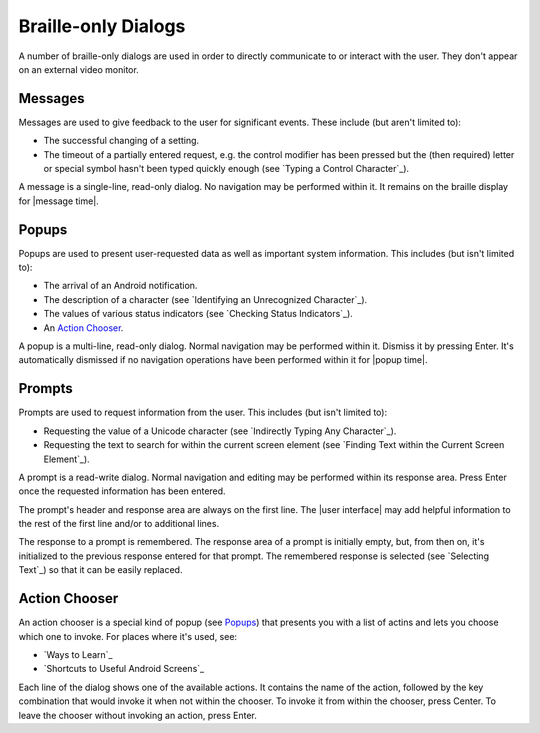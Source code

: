 Braille-only Dialogs
--------------------

A number of braille-only dialogs are used in order to directly communicate to
or interact with the user. They don't appear on an external video monitor.

Messages
~~~~~~~~

Messages are used to give feedback to the user for significant events. These
include (but aren't limited to):

* The successful changing of a setting.

* The timeout of a partially entered request, e.g. the control modifier has
  been pressed but the (then required) letter or special symbol hasn't been
  typed quickly enough (see `Typing a Control Character`_).

A message is a single-line, read-only dialog. No navigation may be performed
within it. It remains on the braille display for |message time|.

Popups
~~~~~~

Popups are used to present user-requested data as well as important system
information. This includes (but isn't limited to):

* The arrival of an Android notification.

* The description of a character (see `Identifying an Unrecognized
  Character`_).

* The values of various status indicators (see `Checking Status Indicators`_).

* An `Action Chooser`_.

A popup is a multi-line, read-only dialog. Normal navigation may be
performed within it. Dismiss it by pressing Enter. It's automatically dismissed
if no navigation operations have been performed within it for |popup time|.

Prompts
~~~~~~~

Prompts are used to request information from the user. This includes (but isn't
limited to):

* Requesting the value of a Unicode character (see `Indirectly Typing Any
  Character`_).

* Requesting the text to search for within the current screen element (see
  `Finding Text within the Current Screen Element`_).

A prompt is a read-write dialog. Normal navigation and editing may be performed
within its response area. Press Enter once the requested information has been
entered.

The prompt's header and response area are always on the first line. The
|user interface| may add helpful information to the rest of the first line
and/or to additional lines.  

The response to a prompt is remembered. The response area of a prompt is
initially empty, but, from then on, it's initialized to the previous response
entered for that prompt. The remembered response is selected (see `Selecting
Text`_) so that it can be easily replaced.

Action Chooser
~~~~~~~~~~~~~~

An action chooser is a special kind of popup (see `Popups`_)
that presents you with a list of actins
and lets you choose which one to invoke.
For places where it's used, see:

* `Ways to Learn`_
* `Shortcuts to Useful Android Screens`_

Each line of the dialog shows one of the available actions.
It contains the name of the action, followed by
the key combination that would invoke it when not within the chooser.
To invoke it from within the chooser, press Center.
To leave the chooser without invoking an action, press Enter.

